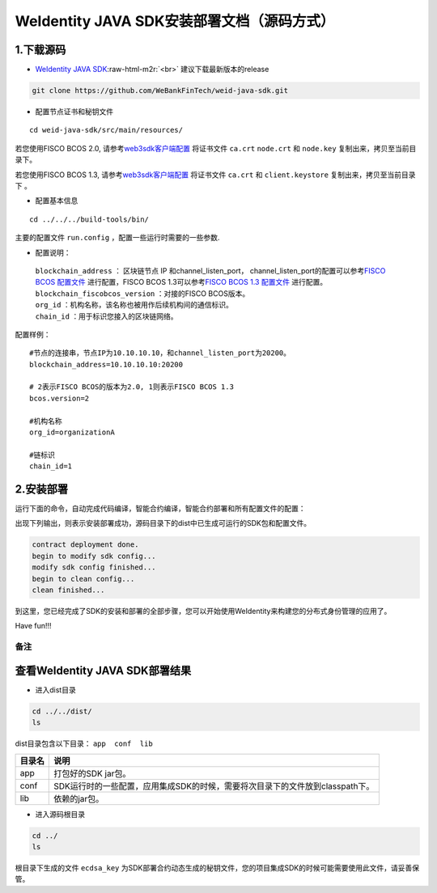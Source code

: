 .. role:: raw-html-m2r(raw)
   :format: html

.. _weidentity-installation-by-sourcecode:

WeIdentity JAVA SDK安装部署文档（源码方式）
=================================================

1.下载源码
""""""""""


* `WeIdentity JAVA SDK <https://github.com/WeBankFinTech/weid-java-sdk.git>`_\ :raw-html-m2r:`<br>`
  建议下载最新版本的release
  
.. code-block:: shell

  git clone https://github.com/WeBankFinTech/weid-java-sdk.git



- 配置节点证书和秘钥文件

::

    cd weid-java-sdk/src/main/resources/


若您使用FISCO BCOS 2.0, 请参考\ `web3sdk客户端配置 <https://fisco-bcos-documentation.readthedocs.io/zh_CN/latest/docs/sdk/sdk.html#sdk>`__
将证书文件 ``ca.crt``  ``node.crt`` 和 ``node.key`` 复制出来，拷贝至当前目录下。

若您使用FISCO BCOS 1.3, 请参考\ `web3sdk客户端配置 <https://fisco-bcos-documentation.readthedocs.io/zh_CN/release-1.3/docs/tools/web3sdk.html>`__
将证书文件 ``ca.crt`` 和 ``client.keystore`` 复制出来，拷贝至当前目录下 。


- 配置基本信息

::

    cd ../../../build-tools/bin/


主要的配置文件 ``run.config`` ，配置一些运行时需要的一些参数.

-  配置说明：

 | ``blockchain_address`` ： 区块链节点 IP 和channel_listen_port， channel_listen_port的配置可以参考\ `FISCO BCOS 配置文件 <https://fisco-bcos-documentation.readthedocs.io/zh_CN/latest/docs/manual/configuration.html#rpc>`__ 进行配置，FISCO BCOS 1.3可以参考\ `FISCO BCOS 1.3 配置文件 <https://fisco-bcos-documentation.readthedocs.io/zh_CN/release-1.3/docs/web3sdk/config_web3sdk.html#java>`__ 进行配置。
 | ``blockchain_fiscobcos_version`` ：对接的FISCO BCOS版本。
 | ``org_id`` ：机构名称，该名称也被用作后续机构间的通信标识。
 | ``chain_id`` ：用于标识您接入的区块链网络。

配置样例：
::

    #节点的连接串，节点IP为10.10.10.10，和channel_listen_port为20200。
    blockchain_address=10.10.10.10:20200

    # 2表示FISCO BCOS的版本为2.0, 1则表示FISCO BCOS 1.3
    bcos.version=2

    #机构名称
    org_id=organizationA

    #链标识
    chain_id=1 
 


2.安装部署
""""""""""

运行下面的命令，自动完成代码编译，智能合约编译，智能合约部署和所有配置文件的配置：

.. code-block:: shell
  chmod +x *.sh
   ./run.sh

出现下列输出，则表示安装部署成功，源码目录下的dist中已生成可运行的SDK包和配置文件。

.. code-block:: shell

	contract deployment done.
	begin to modify sdk config...
	modify sdk config finished...
	begin to clean config...
	clean finished...

到这里，您已经完成了SDK的安装和部署的全部步骤，您可以开始使用WeIdentity来构建您的分布式身份管理的应用了。

Have fun!!!

备注
----

查看WeIdentity JAVA SDK部署结果
""""""""""""""""""""

* 进入dist目录

.. code-block:: shell

   cd ../../dist/
   ls

dist目录包含以下目录： ``app  conf  lib``

.. list-table::
   :header-rows: 1

   * - 目录名
     - 说明
   * - app
     - 打包好的SDK jar包。
   * - conf
     - SDK运行时的一些配置，应用集成SDK的时候，需要将次目录下的文件放到classpath下。
   * - lib
     - 依赖的jar包。

* 进入源码根目录

.. code-block:: shell

   cd ../
   ls

根目录下生成的文件 ``ecdsa_key`` 为SDK部署合约动态生成的秘钥文件，您的项目集成SDK的时候可能需要使用此文件，请妥善保管。